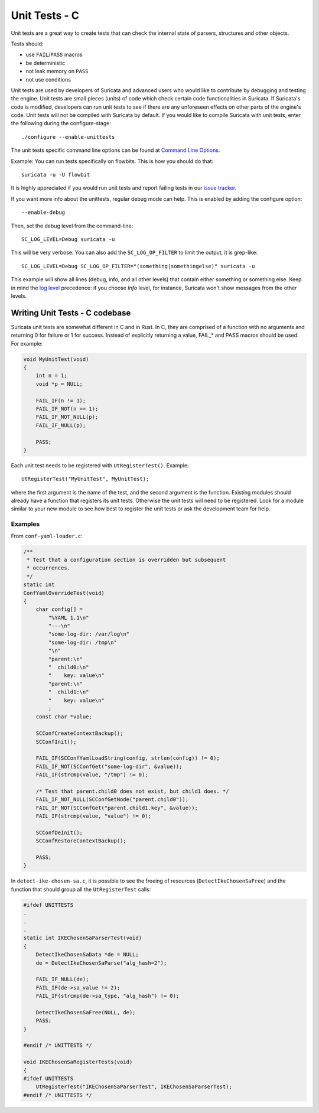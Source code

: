 **************
Unit Tests - C
**************

Unit tests are a great way to create tests that can check the internal state
of parsers, structures and other objects.

Tests should:

- use ``FAIL``/``PASS`` macros
- be deterministic
- not leak memory on ``PASS``
- not use conditions

Unit tests are used by developers of Suricata and advanced users who would like to contribute by debugging and testing the engine.
Unit tests are small pieces (units) of code which check certain code functionalities in Suricata. If Suricata's code is modified, developers can run unit tests to see if there are any unforeseen effects on other parts of the engine's code.
Unit tests will not be compiled with Suricata by default.
If you would like to compile Suricata with unit tests, enter the following during the configure-stage::

   ./configure --enable-unittests

The unit tests specific command line options can be found at `Command Line Options <https://docs.suricata.io/en/latest/command-line-options.html#unit-tests>`_.

Example:
You can run tests specifically on flowbits. This is how you should do that::

   suricata -u -U flowbit

It is highly appreciated if you would run unit tests and report failing tests in our `issue tracker
<https://redmine.openinfosecfoundation.org/projects/suricata/issues>`_.

If you want more info about the unittests, regular debug mode can help. This is enabled by adding the configure option::

    --enable-debug

Then, set the debug level from the command-line::

    SC_LOG_LEVEL=Debug suricata -u

This will be very verbose. You can also add the ``SC_LOG_OP_FILTER`` to limit the output, it is grep-like::

    SC_LOG_LEVEL=Debug SC_LOG_OP_FILTER="(something|somethingelse)" suricata -u

This example will show all lines (debug, info, and all other levels) that contain either something or something else.
Keep in mind the `log level <https://docs.suricata.io/en/latest/manpages/suricata.html#id1>`_  precedence: if you choose *Info* level, for instance, Suricata won't show messages from the other levels.

Writing Unit Tests - C codebase
===============================

Suricata unit tests are somewhat different in C and in Rust. In C, they are comprised of a function with no arguments and returning 0 for failure or 1 for success. Instead of explicitly returning a value, FAIL_* and PASS macros should be used. For example:

.. code-block:: c

    void MyUnitTest(void)
    {
        int n = 1;
        void *p = NULL;

        FAIL_IF(n != 1);
        FAIL_IF_NOT(n == 1);
        FAIL_IF_NOT_NULL(p);
        FAIL_IF_NULL(p);

        PASS;
    }

Each unit test needs to be registered with ``UtRegisterTest()``. Example::

    UtRegisterTest("MyUnitTest", MyUnitTest);

where the first argument is the name of the test, and the second argument is the function. Existing modules should already have a function that registers its unit tests. Otherwise the unit tests will need to be registered. Look for a module similar to your new module to see how best to register the unit tests or ask the development team for help.

Examples
--------

From ``conf-yaml-loader.c``:

.. code-block:: c

    /**
     * Test that a configuration section is overridden but subsequent
     * occurrences.
     */
    static int
    ConfYamlOverrideTest(void)
    {
        char config[] =
            "%YAML 1.1\n"
            "---\n"
            "some-log-dir: /var/log\n"
            "some-log-dir: /tmp\n"
            "\n"
            "parent:\n"
            "  child0:\n"
            "    key: value\n"
            "parent:\n"
            "  child1:\n"
            "    key: value\n"
            ;
        const char *value;

        SCConfCreateContextBackup();
        SCConfInit();

        FAIL_IF(SCConfYamlLoadString(config, strlen(config)) != 0);
        FAIL_IF_NOT(SCConfGet("some-log-dir", &value));
        FAIL_IF(strcmp(value, "/tmp") != 0);

        /* Test that parent.child0 does not exist, but child1 does. */
        FAIL_IF_NOT_NULL(SCConfGetNode("parent.child0"));
        FAIL_IF_NOT(SCConfGet("parent.child1.key", &value));
        FAIL_IF(strcmp(value, "value") != 0);

        SCConfDeInit();
        SCConfRestoreContextBackup();

        PASS;
    }

In ``detect-ike-chosen-sa.c``, it is possible to see the freeing of resources (``DetectIkeChosenSaFree``) and the
function that should group all the ``UtRegisterTest`` calls:

.. code-block:: c

    #ifdef UNITTESTS
    .
    .
    .
    static int IKEChosenSaParserTest(void)
    {
        DetectIkeChosenSaData *de = NULL;
        de = DetectIkeChosenSaParse("alg_hash=2");

        FAIL_IF_NULL(de);
        FAIL_IF(de->sa_value != 2);
        FAIL_IF(strcmp(de->sa_type, "alg_hash") != 0);

        DetectIkeChosenSaFree(NULL, de);
        PASS;
    }

    #endif /* UNITTESTS */

    void IKEChosenSaRegisterTests(void)
    {
    #ifdef UNITTESTS
        UtRegisterTest("IKEChosenSaParserTest", IKEChosenSaParserTest);
    #endif /* UNITTESTS */
